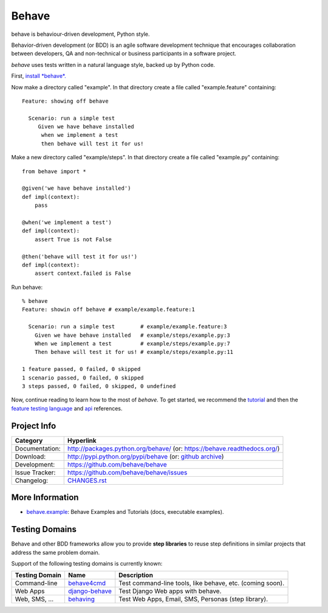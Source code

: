 ======
Behave
======

.. image:: https://travis-ci.org/jenisys/behave.png?branch=master
   :target: https://travis-ci.org/jenisys/behave
   :alt: Travis CI Build Status

.. image:: https://pypip.in/v/behave/badge.png
    :target: https://crate.io/packages/behave/
    :alt: Latest PyPI version

.. image:: https://pypip.in/d/behave/badge.png
    :target: https://crate.io/packages/behave/
    :alt: Number of PyPI downloads

.. image:: docs/_static/behave_logo.png
   :alt: Behave logo
   :align: right
   
behave is behaviour-driven development, Python style.

Behavior-driven development (or BDD) is an agile software development
technique that encourages collaboration between developers, QA and
non-technical or business participants in a software project.

*behave* uses tests written in a natural language style, backed up by Python
code.

First, `install *behave*.`_


Now make a directory called "example". In that directory create a file
called "example.feature" containing::

 Feature: showing off behave

   Scenario: run a simple test
      Given we have behave installed
       when we implement a test
       then behave will test it for us!

Make a new directory called "example/steps". In that directory create a
file called "example.py" containing::

  from behave import *

  @given('we have behave installed')
  def impl(context):
      pass

  @when('we implement a test')
  def impl(context):
      assert True is not False

  @then('behave will test it for us!')
  def impl(context):
      assert context.failed is False

Run behave::

    % behave
    Feature: showin off behave # example/example.feature:1

      Scenario: run a simple test        # example/example.feature:3
        Given we have behave installed   # example/steps/example.py:3
        When we implement a test         # example/steps/example.py:7
        Then behave will test it for us! # example/steps/example.py:11

    1 feature passed, 0 failed, 0 skipped
    1 scenario passed, 0 failed, 0 skipped
    3 steps passed, 0 failed, 0 skipped, 0 undefined

Now, continue reading to learn how to the most of *behave*. To get started,
we recommend the `tutorial`_ and then the `feature testing language`_ and
`api`_ references.


Project Info
-------------------------------------------------------------------------------

=============== ===============================================================
Category        Hyperlink
=============== ===============================================================
Documentation:  http://packages.python.org/behave/
                (or: https://behave.readthedocs.org/)
Download:       http://pypi.python.org/pypi/behave (or: `github archive`_)
Development:    https://github.com/behave/behave
Issue Tracker:  https://github.com/behave/behave/issues
Changelog:      `CHANGES.rst <CHANGES.rst>`_
=============== ===============================================================


.. _`Install *behave*.`: http://packages.python.org/behave/install.html
.. _`tutorial`: http://packages.python.org/behave/tutorial.html#features
.. _`feature testing language`: http://packages.python.org/behave/gherkin.html
.. _`api`: http://packages.python.org/behave/api.html
.. _`github archive`: https://github.com/behave/behave/tags


More Information
-------------------------------------------------------------------------------

* `behave.example`_: Behave Examples and Tutorials (docs, executable examples).


.. _behave.example: https://github.com/jenisys/behave.example


Testing Domains
-------------------------------------------------------------------------------

Behave and other BDD frameworks allow you to provide **step libraries**
to reuse step definitions in similar projects that address the same 
problem domain.

Support of the following testing domains is currently known:

=============== ================= =========================================================
Testing Domain   Name              Description
=============== ================= =========================================================
Command-line    `behave4cmd`_     Test command-line tools, like behave, etc. (coming soon).
Web Apps        `django-behave`_  Test Django Web apps with behave.
Web, SMS, ...   `behaving`_       Test Web Apps, Email, SMS, Personas (step library).
=============== ================= =========================================================

.. _behave4cmd: https://github.com/jenisys/behave4cmd
.. _django-behave: https://github.com/rwillmer/django-behave
.. _behaving: https://github.com/ggozad/behaving
